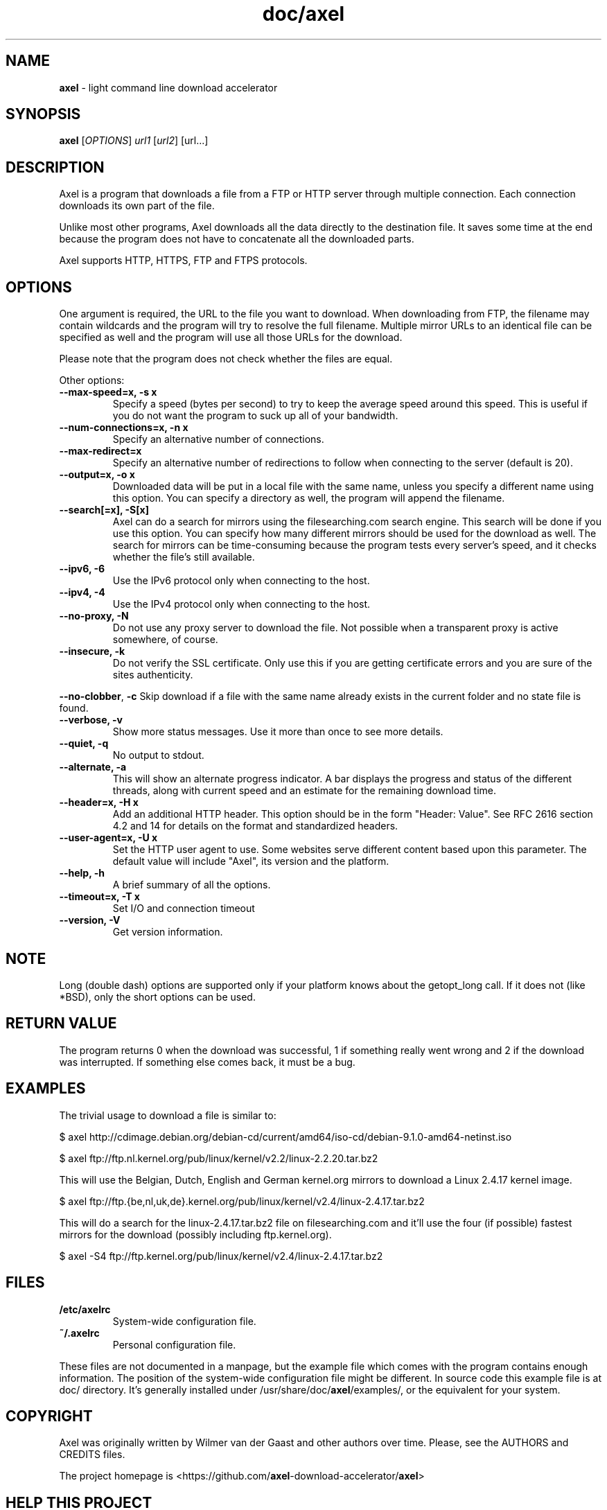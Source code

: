 .\" Text automatically generated by txt2man
.TH doc/axel 1 "November 22, 2020" "axel-2.17.10+gf13ccc" "lightweight command line download accelerator"
.SH NAME
\fBaxel \fP- light command line download accelerator
\fB
.SH SYNOPSIS
.nf
.fam C
 \fBaxel\fP [\fIOPTIONS\fP] \fIurl1\fP [\fIurl2\fP] [url\.\.\.]

.fam T
.fi
.fam T
.fi
.SH DESCRIPTION
Axel is a program that downloads a file from a FTP or HTTP server through multiple connection.
Each connection downloads its own part of the file.
.PP
Unlike most other programs, Axel downloads all the data directly to the destination file.
It saves some time at the end because the program does not have to
concatenate all the downloaded parts.
.PP
Axel supports HTTP, HTTPS, FTP and FTPS protocols.
.SH OPTIONS
One argument is required, the URL to the file you want to download. When downloading from FTP,
the filename may contain wildcards and the program will try to resolve the full filename. Multiple
mirror URLs to an identical file can be specified as well and the program will use all those URLs
for the download.
.PP
Please note that the program does not check whether the files are equal.
.PP
Other options:
.TP
.B
\fB--max-speed\fP=x, \fB-s\fP x
Specify a speed (bytes per second) to try to keep the average speed around this
speed. This is useful if you do not want the program to suck up all of your
bandwidth.
.TP
.B
\fB--num-connections\fP=x, \fB-n\fP x
Specify an alternative number of connections.
.TP
.B
\fB--max-redirect\fP=x
Specify an alternative number of redirections to follow when connecting to the
server (default is 20).
.TP
.B
\fB--output\fP=x, \fB-o\fP x
Downloaded data will be put in a local file with the same name, unless you specify
a different name using this option. You can specify a directory as well, the program
will append the filename.
.TP
.B
\fB--search\fP[=x], \fB-S\fP[x]
Axel can do a search for mirrors using the filesearching.com search engine. This
search will be done if you use this option. You can specify how many different
mirrors should be used for the download as well. The search for mirrors can be
time-consuming because the program tests every server's speed, and it checks
whether the file's still available.
.TP
.B
\fB--ipv6\fP, \fB-6\fP
Use the IPv6 protocol only when connecting to the host.
.TP
.B
\fB--ipv4\fP, \fB-4\fP
Use the IPv4 protocol only when connecting to the host.
.TP
.B
\fB--no-proxy\fP, \fB-N\fP
Do not use any proxy server to download the file. Not possible when a transparent proxy
is active somewhere, of course.
.TP
.B
\fB--insecure\fP, \fB-k\fP
Do not verify the SSL certificate. Only use this if you are getting certificate errors
and you are sure of the sites authenticity.
.PP
\fB--no-clobber\fP, \fB-c\fP Skip download if a file with the same name already exists in the current folder and no state file is found.
.TP
.B
\fB--verbose\fP, \fB-v\fP
Show more status messages. Use it more than once to see more details.
.TP
.B
\fB--quiet\fP, \fB-q\fP
No output to stdout.
.TP
.B
\fB--alternate\fP, \fB-a\fP
This will show an alternate progress indicator. A bar displays the progress and status
of the different threads, along with current speed and an estimate for the remaining
download time.
.TP
.B
\fB--header\fP=x, \fB-H\fP x
Add an additional HTTP header. This option should be in the form "Header: Value". See
RFC 2616 section 4.2 and 14 for details on the format and standardized headers.
.TP
.B
\fB--user-agent\fP=x, \fB-U\fP x
Set the HTTP user agent to use. Some websites serve different content based upon
this parameter. The default value will include "Axel", its version and the platform.
.TP
.B
\fB--help\fP, \fB-h\fP
A brief summary of all the options.
.TP
.B
\fB--timeout\fP=x, \fB-T\fP x
Set I/O and connection timeout
.TP
.B
\fB--version\fP, \fB-V\fP
Get version information.
.SH NOTE
Long (double dash) options are supported only if your platform knows about the getopt_long call. If it
does not (like *BSD), only the short options can be used.
.SH RETURN VALUE
The program returns 0 when the download was successful, 1 if something really went wrong and 2 if the
download was interrupted. If something else comes back, it must be a bug.
.SH EXAMPLES
The trivial usage to download a file is similar to:
.PP
.nf
.fam C
    $ axel http://cdimage.debian.org/debian-cd/current/amd64/iso-cd/debian-9.1.0-amd64-netinst.iso

    $ axel ftp://ftp.nl.kernel.org/pub/linux/kernel/v2.2/linux-2.2.20.tar.bz2

.fam T
.fi
This will use the Belgian, Dutch, English and German kernel.org mirrors to download a Linux 2.4.17
kernel image.
.PP
.nf
.fam C
    $ axel ftp://ftp.{be,nl,uk,de}.kernel.org/pub/linux/kernel/v2.4/linux-2.4.17.tar.bz2

.fam T
.fi
This will do a search for the linux-2.4.17.tar.bz2 file on filesearching.com and it'll use the four (if possible)
fastest mirrors for the download (possibly including ftp.kernel.org).
.PP
.nf
.fam C
    $ axel -S4 ftp://ftp.kernel.org/pub/linux/kernel/v2.4/linux-2.4.17.tar.bz2

.fam T
.fi
.SH FILES
.TP
.B
/etc/axelrc
System-wide configuration file.
.TP
.B
~/.axelrc
Personal configuration file.
.PP
These files are not documented in a manpage, but the example file which comes with the program contains
enough information. The position of the system-wide configuration file might be different. In source code this
example file is at doc/ directory. It's generally installed under /usr/share/doc/\fBaxel\fP/examples/, or the
equivalent for your system.
.SH COPYRIGHT
Axel was originally written by Wilmer van der Gaast and other authors over time. Please, see the AUTHORS and CREDITS files.
.PP
The project homepage is <https://github.com/\fBaxel\fP-download-accelerator/\fBaxel\fP>
.SH HELP THIS PROJECT
If you intent to help, please, read the CONTRIBUTING.md file. On Debian systems, this file will be available at
/usr/share/doc/\fBaxel\fP/ directory.
